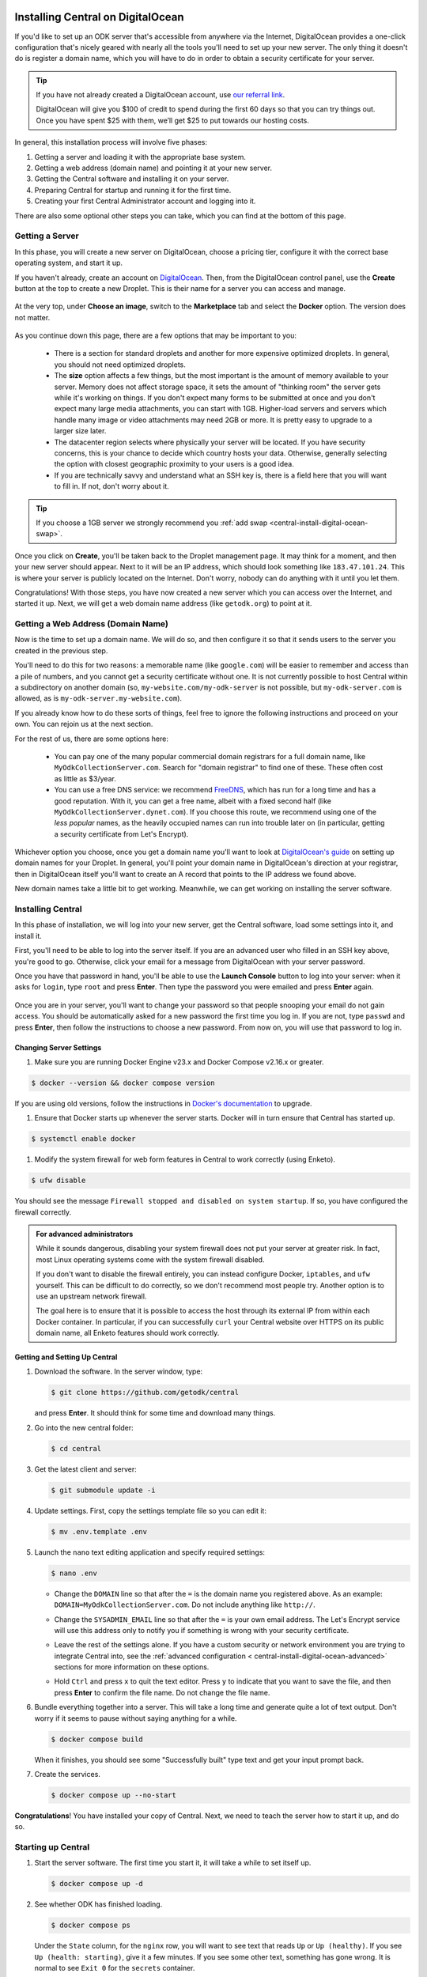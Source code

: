 .. _central-install-digital-ocean:

Installing Central on DigitalOcean
===================================

If you'd like to set up an ODK server that's accessible from anywhere via the Internet, DigitalOcean provides a one-click configuration that's nicely geared with nearly all the tools you'll need to set up your new server. The only thing it doesn't do is register a domain name, which you will have to do in order to obtain a security certificate for your server.

.. tip::
  If you have not already created a DigitalOcean account, use `our referral link <https://m.do.co/c/39937689124c>`_.

  DigitalOcean will give you $100 of credit to spend during the first 60 days so that you can try things out. Once you have spent $25 with them, we’ll get $25 to put towards our hosting costs.

In general, this installation process will involve five phases:

1. Getting a server and loading it with the appropriate base system.
2. Getting a web address (domain name) and pointing it at your new server.
3. Getting the Central software and installing it on your server.
4. Preparing Central for startup and running it for the first time.
5. Creating your first Central Administrator account and logging into it.

There are also some optional other steps you can take, which you can find at the bottom of this page.

.. _central-install-digital-ocean-server:

Getting a Server
------------------

In this phase, you will create a new server on DigitalOcean, choose a pricing tier, configure it with the correct base operating system, and start it up.

If you haven't already, create an account on `DigitalOcean <https://m.do.co/c/39937689124c>`_. Then, from the DigitalOcean control panel, use the **Create** button at the top to create a new Droplet. This is their name for a server you can access and manage.

   .. image:: /img/central-install/create-droplet.png

At the very top, under **Choose an image**, switch to the **Marketplace** tab and select the **Docker** option. The version does not matter.

   .. image:: /img/central-install/docker-app.png

As you continue down this page, there are a few options that may be important to you:

 - There is a section for standard droplets and another for more expensive optimized droplets. In general, you should not need optimized droplets.
 - The **size** option affects a few things, but the most important is the amount of memory available to your server. Memory does not affect storage space, it sets the amount of "thinking room" the server gets while it's working on things. If you don't expect many forms to be submitted at once and you don't expect many large media attachments, you can start with 1GB. Higher-load servers and servers which handle many image or video attachments may need 2GB or more. It is pretty easy to upgrade to a larger size later.
 - The datacenter region selects where physically your server will be located. If you have security concerns, this is your chance to decide which country hosts your data. Otherwise, generally selecting the option with closest geographic proximity to your users is a good idea.
 - If you are technically savvy and understand what an SSH key is, there is a field here that you will want to fill in. If not, don't worry about it.

.. tip::
  If you choose a 1GB server we strongly recommend you :ref:`add swap <central-install-digital-ocean-swap>`.

Once you click on **Create**, you'll be taken back to the Droplet management page. It may think for a moment, and then your new server should appear. Next to it will be an IP address, which should look something like ``183.47.101.24``. This is where your server is publicly located on the Internet. Don't worry, nobody can do anything with it until you let them.

Congratulations! With those steps, you have now created a new server which you can access over the Internet, and started it up. Next, we will get a web domain name address (like ``getodk.org``) to point at it.

.. _central-install-digital-ocean-domain:

Getting a Web Address (Domain Name)
-------------------------------------

Now is the time to set up a domain name. We will do so, and then configure it so that it sends users to the server you created in the previous step.

You'll need to do this for two reasons: a memorable name (like ``google.com``) will be easier to remember and access than a pile of numbers, and you cannot get a security certificate without one. It is not currently possible to host Central within a subdirectory on another domain (so, ``my-website.com/my-odk-server`` is not possible, but ``my-odk-server.com`` is allowed, as is ``my-odk-server.my-website.com``).

If you already know how to do these sorts of things, feel free to ignore the following instructions and proceed on your own. You can rejoin us at the next section.

For the rest of us, there are some options here:

 - You can pay one of the many popular commercial domain registrars for a full domain name, like ``MyOdkCollectionServer.com``. Search for "domain registrar" to find one of these. These often cost as little as $3/year.
 - You can use a free DNS service: we recommend `FreeDNS <https://freedns.afraid.org/>`_, which has run for a long time and has a good reputation. With it, you can get a free name, albeit with a fixed second half (like ``MyOdkCollectionServer.dynet.com``). If you choose this route, we recommend using one of the *less popular* names, as the heavily occupied names can run into trouble later on (in particular, getting a security certificate from Let's Encrypt).

Whichever option you choose, once you get a domain name you'll want to look at `DigitalOcean's guide <https://www.digitalocean.com/docs/networking/dns>`_ on setting up domain names for your Droplet. In general, you'll point your domain name in DigitalOcean's direction at your registrar, then in DigitalOcean itself you'll want to create an A record that points to the IP address we found above.

New domain names take a little bit to get working. Meanwhile, we can get working on installing the server software.

.. _central-install-digital-ocean-build:

Installing Central
------------------

In this phase of installation, we will log into your new server, get the Central software, load some settings into it, and install it.

First, you'll need to be able to log into the server itself. If you are an advanced user who filled in an SSH key above, you're good to go. Otherwise, click your email for a message from DigitalOcean with your server password.

Once you have that password in hand, you'll be able to use the **Launch Console** button to log into your server: when it asks for ``login``, type ``root`` and press **Enter**. Then type the password you were emailed and press **Enter** again.

   .. image:: /img/central-install/access-page.png

Once you are in your server, you'll want to change your password so that people snooping your email do not gain access. You should be automatically asked for a new password the first time you log in. If you are not, type ``passwd`` and press **Enter**, then follow the instructions to choose a new password. From now on, you will use that password to log in.

Changing Server Settings
~~~~~~~~~~~~~~~~~~~~~~~~

#. Make sure you are running Docker Engine v23.x and Docker Compose v2.16.x or greater.

.. code-block:: console

  $ docker --version && docker compose version

If you are using old versions, follow the instructions in `Docker's documentation <https://docs.docker.com/engine/install/ubuntu/#install-using-the-repository>`_ to upgrade. 

#. Ensure that Docker starts up whenever the server starts. Docker will in turn ensure that Central has started up.

.. code-block:: console

  $ systemctl enable docker

#. Modify the system firewall for web form features in Central to work correctly (using Enketo).

.. code-block:: console

  $ ufw disable

You should see the message ``Firewall stopped and disabled on system startup``. If so, you have configured the firewall correctly.

.. admonition:: For advanced administrators

  While it sounds dangerous, disabling your system firewall does not put your server at greater risk. In fact, most Linux operating systems come with the system firewall disabled.

  If you don't want to disable the firewall entirely, you can instead configure Docker, ``iptables``, and ``ufw`` yourself. This can be difficult to do correctly, so we don't recommend most people try. Another option is to use an upstream network firewall.

  The goal here is to ensure that it is possible to access the host through its external IP from within each Docker container. In particular, if you can successfully ``curl`` your Central website over HTTPS on its public domain name, all Enketo features should work correctly.

Getting and Setting Up Central
~~~~~~~~~~~~~~~~~~~~~~~~~~~~~~~~

#. Download the software. In the server window, type:

   .. code-block:: console

     $ git clone https://github.com/getodk/central

   and press **Enter**. It should think for some time and download many things.

#. Go into the new central folder:

   .. code-block:: console

     $ cd central

#. Get the latest client and server:

   .. code-block:: console

     $ git submodule update -i

#. Update settings. First, copy the settings template file so you can edit it:

   .. code-block:: console

     $ mv .env.template .env

#. Launch the ``nano`` text editing application and specify required settings:

   .. code-block:: console

     $ nano .env

   - Change the ``DOMAIN`` line so that after the ``=`` is the domain name you registered above. As an example: ``DOMAIN=MyOdkCollectionServer.com``. Do not include anything like ``http://``.
   - Change the ``SYSADMIN_EMAIL`` line so that after the ``=`` is your own email address. The Let's Encrypt service will use this address only to notify you if something is wrong with your security    certificate.
   - Leave the rest of the settings alone. If you have a custom security or network environment you are trying to integrate Central into, see the :ref:`advanced configuration <   central-install-digital-ocean-advanced>` sections for more information on these options.
   - Hold ``Ctrl`` and press ``x`` to quit the text editor. Press ``y`` to indicate that you want to save the file, and then press **Enter** to confirm the file name. Do not change the file name.

     .. image:: /img/central-install/nano.png

#. Bundle everything together into a server. This will take a long time and generate quite a lot of text output. Don't worry if it seems to pause without saying anything for a while.

   .. code-block:: console

     $ docker compose build

   When it finishes, you should see some "Successfully built" type text and get your input prompt back.

#. Create the services.

   .. code-block:: console

     $ docker compose up --no-start

**Congratulations**! You have installed your copy of Central. Next, we need to teach the server how to start it up, and do so.

.. _central-install-digital-ocean-startup:

Starting up Central
-------------------

#. Start the server software. The first time you start it, it will take a while to set itself up.

   .. code-block:: console

     $ docker compose up -d

#. See whether ODK has finished loading.

   .. code-block:: console

     $ docker compose ps

   Under the ``State`` column, for the ``nginx`` row, you will want to see text that reads ``Up`` or ``Up (healthy)``. If you see ``Up (health: starting)``, give it a few minutes. If you see some other text, something has gone wrong. It is normal to see ``Exit 0`` for the ``secrets`` container.

#. Visit your domain name in a web browser. If it's not accessible yet, you should continue waiting. Once it is accessible, check that you get the Central website.

**You're almost done**! All you have to do is create an Administrator account so that you can log into Central.

.. _central-install-digital-ocean-account:

Logging into Central
--------------------

If visiting your server domain name address in your browser does not load the Central website, you may have to wait a few minutes or hours (possibly even a day) for the domain name itself to get working. These instructions are explained in further depth on the page detailing the :doc:`central-command-line`.

Once you do see it working, you'll want to set up your first Administrator account. To do this:

#. Ensure that you are in the ``central`` folder on your server. If you have not closed your console session from earlier, you should be fine. If you have just logged back into it:

   .. code-block:: console

     $ cd central

#. Create a new account. Make sure to substitute the email address that you want to use for this account.

   .. code-block:: console

     $ docker compose exec service odk-cmd --email YOUREMAIL@ADDRESSHERE.com user-create

   Press **Enter**, and you will be asked for a password for this new account.

#. Make the new account an administrator.

   .. code-block:: console

     $ docker compose exec service odk-cmd --email YOUREMAIL@ADDRESSHERE.com user-promote

#. Log into the Central website. Go to your domain name and enter in your new credentials. Once you have one administrator account, you do not have to go through this process again for future accounts: you can log into the website with your new account, and directly create new users that way.

.. note::

  If you ever lose track of your password, you can reset it with

  .. code-block:: console

    $ docker compose exec service odk-cmd --email YOUREMAIL@ADDRESSHERE.com user-set-password



.. tip::
  If you find that users are not receiving emails, read about :ref:`troubleshooting emails <troubleshooting-emails>`.

.. _central-install-digital-ocean-backups:

Setting Up Backups
------------------

The next step is setting up automated system backups. We strongly recommend you have backups because they provide a safety net if something goes wrong.

You can find instructions for setting up backups in `DigitalOcean's backups guide <https://docs.digitalocean.com/products/images/backups/quickstart/>`_.

Note that Central has its own :ref:`backups <central-backup>` system that you can configure in addition to full system backups. Central's built-in backups are particularly helpful if you wish to backup your data via API.

.. _central-install-digital-ocean-monitoring:

Setting Up Monitoring
---------------------

The last thing you will want to do is to set up server monitoring. Alerts and monitoring are important because they can inform you of problems with your server before they affect your data collection project.

You can find instructions for setting up alerts in the `DigitalOcean's monitoring guide <https://docs.digitalocean.com/products/monitoring/quickstart/>`_.

We strongly recommend creating an alert for Disk Utilization. A threshold of 90% is usually reasonable. By far the most common operations issue we see is servers running out of disk space as large media attachments pile up. If your server runs entirely out of disk space, it can crash and become unresponsive. It is best to upgrade your storage plan before this happens.

If you are familiar with server operations, you may wish to set up some other alerts: CPU usage and Memory Utilization are the most interesting remaining metrics. However, these are not as important or easily understandable as the Disk Utilization alert, so you may skip this if you're not sure what to do here.

You're done! Congratulations. In the future, you may wish to consult the :doc:`central-upgrade` guide, but for now you may begin using Central. The :doc:`central-using` sections can help you with your next steps if you aren't sure how to proceed.

.. _central-install-digital-ocean-advanced:

Advanced Configuration Options
==============================

The following sections each detail a particular customization you can make to your server setup. Most installations should not need to perform these tasks, and some of them assume some advanced working knowledge on administering Linux web servers. If you aren't sure what something means, the best option is probably to skip the section completely.

.. _central-install-digital-ocean-swap:

Adding Swap
-----------

To avoid Central crashing if your server runs out of memory, you may want to add swap. If you are having issues with Central running out of memory, we recommend adding more physical memory. However, adding swap can be an effective temporary workaround or a preventative measure against spikes if, for example, multiple people initiate data exports at the same time.

Whether or not you choose to add swap, we recommend :ref:`monitoring memory usage <central-install-digital-ocean-monitoring>` and `adding memory <https://www.digitalocean.com/docs/droplets/how-to/resize/>`_ if your server is routinely running close to the physical memory limit.

To add swap, log into your server so you have a console prompt, and run these commands, adapted from `this article <https://help.ubuntu.com/community/SwapFaq#How_do_I_add_a_swap_file.3F>`_:

.. code-block:: bash

 fallocate -l 1G /swap
 dd if=/dev/zero of=/swap bs=1k count=1024k
 chmod 600 /swap
 mkswap /swap
 swapon /swap

Run ``nano /etc/sysctl.conf`` and add the following to the end of the file to ensure that swap is only used when the droplet is almost out of memory.

.. code-block:: bash

 vm.swappiness=10

Finally, run ``nano /etc/fstab`` and add the following to the end of the file to ensure that the swap file is permanently available.

.. code-block:: bash

 /swap swap swap defaults 0 0

.. _central-install-digital-ocean-external-storage:

Adding External Storage
-----------------------

Forms with many large media attachments can fill up your droplet's storage space. To move your database to external storage, follow these steps:

1. `Add a new volume <https://www.digitalocean.com/docs/volumes/quickstart/>`_ to your droplet.

2. `Move the Docker data directory <https://www.guguweb.com/2019/02/07/how-to-move-docker-data-directory-to-another-location-on-ubuntu/>`_ to the new volume.

   1. To find the location of your new volume, run ``df -h``. The mount location will look like ``/mnt/volume_nyc1_01``. 
   2. Then create a ``docker`` folder at that location with ``sudo mkdir /mnt/volume_nyc1_01/docker``. 
   3. ``/mnt/volume_nyc1_01/docker`` will be the ``/path/to/your/docker`` you use.

.. _central-install-custom-memory:

Increasing Memory Allocation
-----------------------------

During upgrades or exports, some versions of Central may use more memory than the 2GB typically available to Central. If you run into this problem, increase the memory allocated to the Central service.

First, ensure you have more than 2GB of physical memory in your server. If you have less, instructions for increasing your physical memory on DigitalOcean can be found `in this support article <https://www.digitalocean.com/docs/droplets/how-to/resize/>`_.

If you can't increase physical memory, you can alternatively :ref:`add swap <central-install-digital-ocean-swap>`. This will result in slower performance than adding physical memory but can be acceptable if it is only needed for occasional exports or upgrades.

Then, in your ``docker-compose.yml`` file, add a ``NODE_OPTIONS`` variable with a ``--max_old_space_size`` flag set to the new value (e.g., 3.5GB or 3584 MB). Be sure to choose a value that leaves enough memory for your server's operating system and any other applications that may be running.

.. code-block:: bash

  service:
    ...
    volumes:
      - secrets:/etc/secrets
      - /data/transfer:/data/transfer
    environment:
      - NODE_OPTIONS=--max_old_space_size=3584
      - DOMAIN=${DOMAIN}
      - SYSADMIN_EMAIL=${SYSADMIN_EMAIL}
    command: [ "./wait-for-it.sh", "postgres:5432", "--", "./start-odk.sh" ]

Now rebuild the service container with ``docker compose build service``, ``docker compose stop service``, ``docker compose up -d service``.

If the cause of the memory error was a migration, you may remove these changes after the upgrade is complete and rebuild the container again.

.. _central-install-digital-ocean-custom-ssl:

Using a Custom SSL Certificate
------------------------------

By default, Central uses Let's Encrypt to obtain an SSL security certificate. For most users, this should work perfectly, but larger managed internal networks may have their own certificate trust infrastructure. To use your own custom SSL certificate rather than the automatic Let's Encrypt system:

1. Generate a ``fullchain.pem`` (``-out``) file which contains your certificate followed by any necessary intermediate certificate(s).
2. Generate a ``privkey.pem`` (``-keyout``) file which contains the private key used to sign your certificate.
3. Copy those files into ``files/local/customssl/`` within the repository root.
4. In ``.env``, set ``SSL_TYPE`` to ``customssl`` and set ``DOMAIN`` to the domain name you registered. As an example: ``DOMAIN=MyOdkCollectionServer.com``. Do not include anything like ``http://``.
5. Build and run: ``docker compose build nginx``, ``docker compose stop nginx``, ``docker compose up -d nginx``. If that doesn't work, you may need to first remove your old nginx container (``docker compose rm nginx``).

.. _central-install-digital-ocean-custom-mail:

Using a Custom Mail Server
--------------------------

Central ships with a basic EXIM server bundled to forward mail out to the internet. To use your own custom mail server:

1. Ensure you have an SMTP relay server visible to your Central server network host.
2. Edit the file ``files/service/config.json.template`` to reflect your network hostname, the TCP port, and authentication details. The ``secure`` flag is for TLS and should be set to ``true`` if the port is 465 and ``false`` for other ports. If no authentication is required, remove the ``auth`` section.

   .. code-block:: json

     "email": {
       "serviceAccount": "my-replyto-email",
       "transport": "smtp",
       "transportOpts": {
         "host": "smtp.example.com",
         "port": 587,
         "secure": false,
         "auth": {
           "user": "my-smtp-user",
           "pass": "my-smtp-password"
         }
       }
     }

3. Build and run: ``docker compose build service``, ``docker compose stop service``, ``docker compose up -d service``.

.. _central-install-digital-ocean-custom-db:

Using a Custom Database Server
------------------------------

.. warning::
  Using a custom database server, especially one that is not local to your local network, may result in poor performance. We strongly recommend using the Postgres v14 server that is bundled with Central.

Central ships with a PostgreSQL database server. To use your own custom database server:

1. Ensure you have a PostgreSQL database server visible to your Central server network host.
2. Ensure your database has ``UTF8`` encoding by running the following command on the database.

   .. code-block:: postgres

      SHOW SERVER_ENCODING;

3. Ensure ``CITEXT`` and ``pg_trgm`` extensions exist by running the following commands on the database.

   .. code-block:: postgres

      CREATE EXTENSION IF NOT EXISTS CITEXT;
      CREATE EXTENSION IF NOT EXISTS pg_trgm;

4. Edit the file ``files/service/config.json.template`` to reflect your database host, table, and authentication details.

   .. code-block:: json

      "database": {
        "host": "my-db-host",
        "user": "my-db-user",
        "password": "my-db-password",
        "database": "my-db-table"
      },

4. Edit the file ``docker-compose.yml`` to update the command for the ``service`` container.

   .. code-block:: bash

      command: [ "./wait-for-it.sh", "my-db-host:my-db-port", "--", "./start-odk.sh" ]

5. Build and run: ``docker compose build service``, ``docker compose stop service``, ``docker compose up -d service``.

.. _central-install-digital-ocean-dkim:

Configuring DKIM
----------------

.. tip::
  Users are not receiving emails? Read :ref:`troubleshooting emails <troubleshooting-emails>` before configuring DKIM.

DKIM is a security trust protocol which is used to help verify mail server identities. Without it, your sent mail is likely to be flagged as spam. If you intend to use a custom mail server (see the following section), these instructions will not be relevant to you. Otherwise:

1. Ensure that your server's name in DigitalOcean `matches your full domain name <https://www.digitalocean.com/community/questions/how-do-i-setup-a-ptr-record?comment=30810>`_, and that the `hostname does as well <https://askubuntu.com/questions/938786/how-to-permanently-change-host-name/938791#938791>`_. If you had to make changes for this step, restart the server to ensure they take effect.
2. There can be in some cases a placeholder folder that you may have to delete first. If you run this command and no file was deleted, proceed to step 3.

   .. code-block:: bash

     rmdir ~/central/files/dkim/rsa.private

3. Now, you'll need to generate a cryptographic keypair and enable the DKIM configuration. Run these commands:

   .. code-block:: bash

     cd ~/central/files/dkim
     openssl genrsa -out rsa.private 1024
     openssl rsa -in rsa.private -out rsa.public -pubout -outform PEM
     cp config.disabled config

4. With the contents of the public key (``cat rsa.public``), you'll want to create two new TXT DNS records:

   1. At the location ``dkim._domainkey.YOUR-DOMAIN-NAME-HERE``, create a new ``TXT`` record with the contents ``k=rsa; p=PUBLIC-KEY-HERE``. You only want the messy text *between* the dashed boundaries, and you'll want to be sure to remove any line breaks in the public key text, so that it's all only letters, numbers, ``+``, and ``/``.
   2. At your domain name location, create a new ``TXT`` record with the contents ``v=spf1 a mx ip4:SERVER-IP-ADDRESS-HERE -all`` where you can obtain the server IP address from the DigitalOcean control panel.

5. Finally, build and run to configure EXIM to use the cryptographic keys you generated:

   .. code-block:: bash

     cd ~/central
     docker compose build mail
     docker compose stop mail
     docker compose up -d mail

   If you see an error that says ``Can't open "rsa.private" for writing, Is a directory.``, you will need to ``rmdir ~/central/files/dkim/rsa.private``, then attempt ``docker compose build mail`` again. If you see some other error, you may need to first remove your old mail container (``docker compose rm mail``).

.. _central-install-digital-ocean-enketo:

Customizing Enketo
------------------

.. warning::
  Changing Enketo's configuration may break Central in subtle and unexpected ways. Do not make changes if you do not understand the implications of those changes.

Enketo is the software that Central uses to render forms in a web browser. It is used for form previews, web browser submission, and submission editing. Common customizations include enabling geocoding, adding analytics, and setting a default theme.

1. Read the Enketo `configuration tutorial <https://enketo.github.io/enketo-express/tutorial-10-configure.html>`_ and `default-config.json <https://github.com/enketo/enketo-express/blob/master/config/default-config.json>`_ to understand what is possible.
2. Edit the file ``files/enketo/config.json.template`` to reflect your desired changes.
3. Build and run: ``docker compose build``, ``docker compose stop``, ``docker compose up -d``.


.. _central-install-digital-ocean-sentry:

Disabling or Customizing Sentry
-------------------------------

By default, we enable `Sentry error logging <https://sentry.io>`_ in Central's service container, which provides the Central development team with an anonymized log of unexpected programming errors that occur while your server is running. This information is only visible to the development team and should never contain any of your user or form data, but if you feel uncomfortable with this anyway, you can take the following steps to disable Sentry:

1. Edit the file ``files/service/config.json.template`` and remove the ``sentry`` lines, starting with ``"sentry": {`` through the next three lines until you remove the matching ``}``.
2. Build and run: ``docker compose build service``, ``docker compose stop service``, ``docker compose up -d service``.
3. Edit the file ``files/nginx/odk.conf.template`` and replace the ``csp-report`` lines, starting with ``location /csp-report {`` through the next two lines until you remove the matching ``}`` with:

   .. code-block:: bash

      location /csp-report {
        return 200 'CSP report discarded.';
        add_header Content-Type text/plain;
      }

4. Build and run: ``docker compose build nginx``, ``docker compose stop nginx``, ``docker compose up -d nginx``.

If on the other hand you wish to use your own Sentry instance, take these steps:

1. Create a free account on `Sentry <https://sentry.io>`_, and create a new ``nodejs`` project.
2. The new project will generate a ``DSN`` of the format ``https://SENTRY_KEY@SENTRY_SUBDOMAIN.ingest.sentry.io/SENTRY_PROJECT``.
3. In ``files/service/config.json.template``, replace ``SENTRY_SUBDOMAIN``, ``SENTRY_KEY`` and ``SENTRY_PROJECT`` with the values from step 2.

   .. code-block:: json

       {
         "default": {
           "database": {...},
           "email": {...},
           "env": {...},
           "external": {
             "sentry": {
               "orgSubdomain": "SENTRY_SUBDOMAIN",
               "key": "SENTRY_KEY",
               "project": "SENTRY_PROJECT"
             }
           }
         }
       }

The error logs sent to Sentry (if enabled) are also being written to ``/var/log/odk/stderr.log`` in the running service container.

4. In ``files/nginx/odk.conf.template``, replace ``https://o130137.ingest.sentry.io/api/1298632/security/?sentry_key=3cf75f54983e473da6bd07daddf0d2ee`` with your own Sentry ingest URL, which you can find in `Sentry's Content-Security-Policy documentation <https://docs.sentry.io/product/security-policy-reporting/#content-security-policy>`_.
